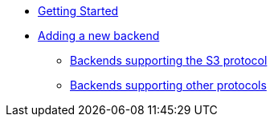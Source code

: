 * xref:GETTING_STARTED.adoc[Getting Started]
* xref:NEW_BACKEND.adoc[Adding a new backend]
** xref:S3_COMPATIBLE_BACKENDS.adoc[Backends supporting the S3 protocol]
** xref:NON_S3_COMPATIBLE_BACKENDS.adoc[Backends supporting other protocols]
